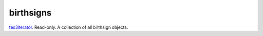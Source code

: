 birthsigns
====================================================================================================

`tes3iterator`_. Read-only. A collection of all birthsign objects.

.. _`tes3iterator`: ../../../lua/type/tes3iterator.html
